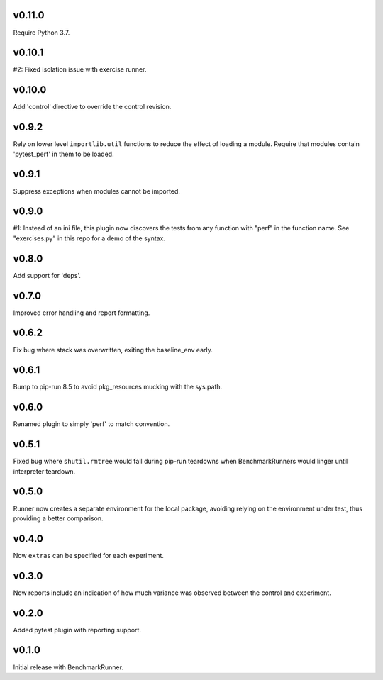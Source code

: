 v0.11.0
=======

Require Python 3.7.

v0.10.1
=======

#2: Fixed isolation issue with exercise runner.

v0.10.0
=======

Add 'control' directive to override the control revision.

v0.9.2
======

Rely on lower level ``importlib.util`` functions to reduce
the effect of loading a module. Require that modules
contain 'pytest_perf' in them to be loaded.

v0.9.1
======

Suppress exceptions when modules cannot be imported.

v0.9.0
======

#1: Instead of an ini file, this plugin now discovers the
tests from any function with "perf" in the function name.
See "exercises.py" in this repo for a demo of the syntax.

v0.8.0
======

Add support for 'deps'.

v0.7.0
======

Improved error handling and report formatting.

v0.6.2
======

Fix bug where stack was overwritten, exiting the baseline_env
early.

v0.6.1
======

Bump to pip-run 8.5 to avoid pkg_resources mucking with
the sys.path.

v0.6.0
======

Renamed plugin to simply 'perf' to match convention.

v0.5.1
======

Fixed bug where ``shutil.rmtree`` would fail during pip-run
teardowns when BenchmarkRunners would linger until interpreter
teardown.

v0.5.0
======

Runner now creates a separate environment for the local package,
avoiding relying on the environment under test, thus providing a
better comparison.

v0.4.0
======

Now ``extras`` can be specified for each experiment.

v0.3.0
======

Now reports include an indication of how much variance was observed
between the control and experiment.

v0.2.0
======

Added pytest plugin with reporting support.

v0.1.0
======

Initial release with BenchmarkRunner.

